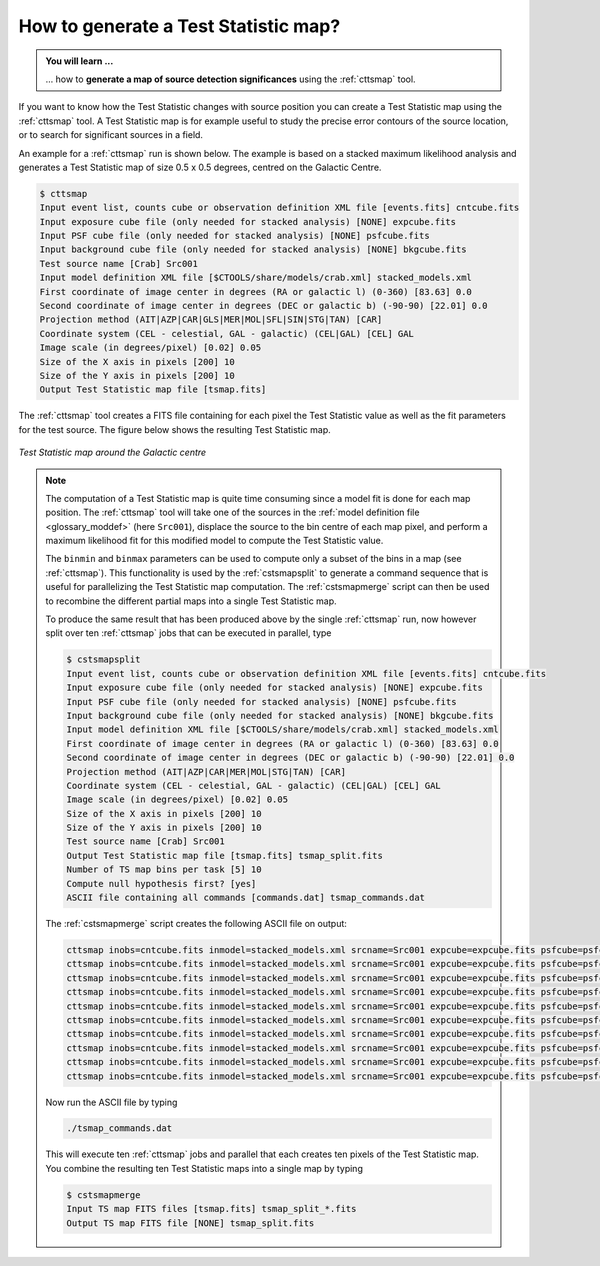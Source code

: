 .. _1dc_howto_tsmap:

How to generate a Test Statistic map?
-------------------------------------

.. admonition:: You will learn ...

   ... how to **generate a map of source detection significances** using the
   :ref:`cttsmap` tool.

If you want to know how the Test Statistic changes with source position you
can create a Test Statistic map using the :ref:`cttsmap` tool. A Test
Statistic map is for example useful to study the precise error contours of
the source location, or to search for significant sources in a field.

An example for a :ref:`cttsmap` run is shown below. The example is based
on a stacked maximum likelihood analysis and generates a Test Statistic
map of size 0.5 x 0.5 degrees, centred on the Galactic Centre.

.. code-block:: bash

   $ cttsmap
   Input event list, counts cube or observation definition XML file [events.fits] cntcube.fits
   Input exposure cube file (only needed for stacked analysis) [NONE] expcube.fits
   Input PSF cube file (only needed for stacked analysis) [NONE] psfcube.fits
   Input background cube file (only needed for stacked analysis) [NONE] bkgcube.fits
   Test source name [Crab] Src001
   Input model definition XML file [$CTOOLS/share/models/crab.xml] stacked_models.xml
   First coordinate of image center in degrees (RA or galactic l) (0-360) [83.63] 0.0
   Second coordinate of image center in degrees (DEC or galactic b) (-90-90) [22.01] 0.0
   Projection method (AIT|AZP|CAR|GLS|MER|MOL|SFL|SIN|STG|TAN) [CAR]
   Coordinate system (CEL - celestial, GAL - galactic) (CEL|GAL) [CEL] GAL
   Image scale (in degrees/pixel) [0.02] 0.05
   Size of the X axis in pixels [200] 10
   Size of the Y axis in pixels [200] 10
   Output Test Statistic map file [tsmap.fits]

The :ref:`cttsmap` tool creates a FITS file containing for each pixel the
Test Statistic value as well as the fit parameters for the test source.
The figure below shows the resulting Test Statistic map.

.. figure:: first_tsmap.png
   :width: 400px
   :align: center

   *Test Statistic map around the Galactic centre*

.. note::
   The computation of a Test Statistic map is quite time consuming since a model
   fit is done for each map position. The :ref:`cttsmap` tool will take one
   of the sources in the
   :ref:`model definition file <glossary_moddef>`
   (here ``Src001``), displace the source to the bin centre of each map pixel,
   and perform a maximum likelihood fit for this modified model to compute
   the Test Statistic value.

   The ``binmin`` and ``binmax`` parameters can be used to compute only a
   subset of the bins in a map (see :ref:`cttsmap`). This functionality is
   used by the :ref:`cstsmapsplit` to generate a command sequence that is
   useful for parallelizing the Test Statistic map computation. The
   :ref:`cstsmapmerge` script can then be used to recombine the different
   partial maps into a single Test Statistic map.

   To produce the same result that has been produced above by the single
   :ref:`cttsmap` run, now however split over ten :ref:`cttsmap` jobs that
   can be executed in parallel, type

   .. code-block:: bash

      $ cstsmapsplit
      Input event list, counts cube or observation definition XML file [events.fits] cntcube.fits
      Input exposure cube file (only needed for stacked analysis) [NONE] expcube.fits
      Input PSF cube file (only needed for stacked analysis) [NONE] psfcube.fits
      Input background cube file (only needed for stacked analysis) [NONE] bkgcube.fits
      Input model definition XML file [$CTOOLS/share/models/crab.xml] stacked_models.xml
      First coordinate of image center in degrees (RA or galactic l) (0-360) [83.63] 0.0
      Second coordinate of image center in degrees (DEC or galactic b) (-90-90) [22.01] 0.0
      Projection method (AIT|AZP|CAR|MER|MOL|STG|TAN) [CAR]
      Coordinate system (CEL - celestial, GAL - galactic) (CEL|GAL) [CEL] GAL
      Image scale (in degrees/pixel) [0.02] 0.05
      Size of the X axis in pixels [200] 10
      Size of the Y axis in pixels [200] 10
      Test source name [Crab] Src001
      Output Test Statistic map file [tsmap.fits] tsmap_split.fits
      Number of TS map bins per task [5] 10
      Compute null hypothesis first? [yes]
      ASCII file containing all commands [commands.dat] tsmap_commands.dat

   The :ref:`cstsmapmerge` script creates the following ASCII file on output:

   .. code-block:: bash

      cttsmap inobs=cntcube.fits inmodel=stacked_models.xml srcname=Src001 expcube=expcube.fits psfcube=psfcube.fits bkgcube=bkgcube.fits edisp=no errors=no usepnt=no nxpix=10 nypix=10 binsz=0.05 coordsys=GAL proj=CAR xref=0.0 yref=0.0 publish=no chatter=2 clobber=yes debug=no mode=ql logL0=-227629.3114637738 binmin=0 binmax=10 outmap=tsmap_split_0.fits logfile=tsmap_split_0.log &
      cttsmap inobs=cntcube.fits inmodel=stacked_models.xml srcname=Src001 expcube=expcube.fits psfcube=psfcube.fits bkgcube=bkgcube.fits edisp=no errors=no usepnt=no nxpix=10 nypix=10 binsz=0.05 coordsys=GAL proj=CAR xref=0.0 yref=0.0 publish=no chatter=2 clobber=yes debug=no mode=ql logL0=-227629.3114637738 binmin=10 binmax=20 outmap=tsmap_split_1.fits logfile=tsmap_split_1.log &
      cttsmap inobs=cntcube.fits inmodel=stacked_models.xml srcname=Src001 expcube=expcube.fits psfcube=psfcube.fits bkgcube=bkgcube.fits edisp=no errors=no usepnt=no nxpix=10 nypix=10 binsz=0.05 coordsys=GAL proj=CAR xref=0.0 yref=0.0 publish=no chatter=2 clobber=yes debug=no mode=ql logL0=-227629.3114637738 binmin=20 binmax=30 outmap=tsmap_split_2.fits logfile=tsmap_split_2.log &
      cttsmap inobs=cntcube.fits inmodel=stacked_models.xml srcname=Src001 expcube=expcube.fits psfcube=psfcube.fits bkgcube=bkgcube.fits edisp=no errors=no usepnt=no nxpix=10 nypix=10 binsz=0.05 coordsys=GAL proj=CAR xref=0.0 yref=0.0 publish=no chatter=2 clobber=yes debug=no mode=ql logL0=-227629.3114637738 binmin=30 binmax=40 outmap=tsmap_split_3.fits logfile=tsmap_split_3.log &
      cttsmap inobs=cntcube.fits inmodel=stacked_models.xml srcname=Src001 expcube=expcube.fits psfcube=psfcube.fits bkgcube=bkgcube.fits edisp=no errors=no usepnt=no nxpix=10 nypix=10 binsz=0.05 coordsys=GAL proj=CAR xref=0.0 yref=0.0 publish=no chatter=2 clobber=yes debug=no mode=ql logL0=-227629.3114637738 binmin=40 binmax=50 outmap=tsmap_split_4.fits logfile=tsmap_split_4.log &
      cttsmap inobs=cntcube.fits inmodel=stacked_models.xml srcname=Src001 expcube=expcube.fits psfcube=psfcube.fits bkgcube=bkgcube.fits edisp=no errors=no usepnt=no nxpix=10 nypix=10 binsz=0.05 coordsys=GAL proj=CAR xref=0.0 yref=0.0 publish=no chatter=2 clobber=yes debug=no mode=ql logL0=-227629.3114637738 binmin=50 binmax=60 outmap=tsmap_split_5.fits logfile=tsmap_split_5.log &
      cttsmap inobs=cntcube.fits inmodel=stacked_models.xml srcname=Src001 expcube=expcube.fits psfcube=psfcube.fits bkgcube=bkgcube.fits edisp=no errors=no usepnt=no nxpix=10 nypix=10 binsz=0.05 coordsys=GAL proj=CAR xref=0.0 yref=0.0 publish=no chatter=2 clobber=yes debug=no mode=ql logL0=-227629.3114637738 binmin=60 binmax=70 outmap=tsmap_split_6.fits logfile=tsmap_split_6.log &
      cttsmap inobs=cntcube.fits inmodel=stacked_models.xml srcname=Src001 expcube=expcube.fits psfcube=psfcube.fits bkgcube=bkgcube.fits edisp=no errors=no usepnt=no nxpix=10 nypix=10 binsz=0.05 coordsys=GAL proj=CAR xref=0.0 yref=0.0 publish=no chatter=2 clobber=yes debug=no mode=ql logL0=-227629.3114637738 binmin=70 binmax=80 outmap=tsmap_split_7.fits logfile=tsmap_split_7.log &
      cttsmap inobs=cntcube.fits inmodel=stacked_models.xml srcname=Src001 expcube=expcube.fits psfcube=psfcube.fits bkgcube=bkgcube.fits edisp=no errors=no usepnt=no nxpix=10 nypix=10 binsz=0.05 coordsys=GAL proj=CAR xref=0.0 yref=0.0 publish=no chatter=2 clobber=yes debug=no mode=ql logL0=-227629.3114637738 binmin=80 binmax=90 outmap=tsmap_split_8.fits logfile=tsmap_split_8.log &
      cttsmap inobs=cntcube.fits inmodel=stacked_models.xml srcname=Src001 expcube=expcube.fits psfcube=psfcube.fits bkgcube=bkgcube.fits edisp=no errors=no usepnt=no nxpix=10 nypix=10 binsz=0.05 coordsys=GAL proj=CAR xref=0.0 yref=0.0 publish=no chatter=2 clobber=yes debug=no mode=ql logL0=-227629.3114637738 binmin=90 binmax=100 outmap=tsmap_split_9.fits logfile=tsmap_split_9.log &

   Now run the ASCII file by typing

   .. code-block:: bash

      ./tsmap_commands.dat

   This will execute ten :ref:`cttsmap` jobs and parallel that each creates
   ten pixels of the Test Statistic map. You combine the resulting ten Test
   Statistic maps into a single map by typing

   .. code-block:: bash

      $ cstsmapmerge
      Input TS map FITS files [tsmap.fits] tsmap_split_*.fits
      Output TS map FITS file [NONE] tsmap_split.fits
